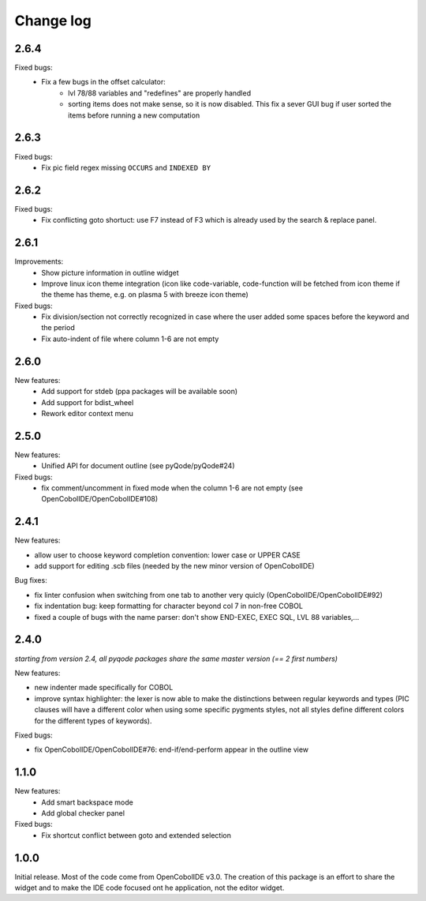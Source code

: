 Change log
==========

2.6.4
------

Fixed bugs:
    - Fix a few bugs in the offset calculator:
        - lvl 78/88 variables and "redefines" are properly handled
        - sorting items does not make sense, so it is now disabled. This fix
          a sever GUI bug if user sorted the items before running a new
          computation

2.6.3
-----

Fixed bugs:
    - Fix pic field regex missing ``OCCURS`` and ``INDEXED BY``

2.6.2
-----

Fixed bugs:
    - Fix conflicting goto shortuct: use F7 instead of F3 which is already used by the search & replace panel.

2.6.1
-----

Improvements:
    - Show picture information in outline widget
    - Improve linux icon theme integration (icon like code-variable,
      code-function will be fetched from icon theme if the theme has theme,
      e.g. on plasma 5 with breeze icon theme)

Fixed bugs:
    - Fix division/section not correctly recognized in case where the user
      added some spaces before the keyword and the period
    - Fix auto-indent of file where column 1-6 are not empty

2.6.0
------

New features:
    - Add support for stdeb (ppa packages will be available soon)
    - Add support for bdist_wheel
    - Rework editor context menu


2.5.0
-----

New features:
    - Unified API for document outline (see pyQode/pyQode#24)

Fixed bugs:
    - fix comment/uncomment in fixed mode when the column 1-6 are not empty (see OpenCobolIDE/OpenCobolIDE#108)

2.4.1
-----

New features:

- allow user to choose keyword completion convention: lower case or UPPER CASE
- add support for editing .scb files (needed by the new minor version of OpenCobolIDE)

Bug fixes:

- fix linter confusion when switching from one tab to another very quicly (OpenCobolIDE/OpenCobolIDE#92)
- fix indentation bug: keep formatting for character beyond col 7 in non-free COBOL
- fixed a couple of bugs with the name parser: don't show END-EXEC, EXEC SQL, LVL 88 variables,...

2.4.0
-----

*starting from version 2.4, all pyqode packages share the same master version (== 2 first numbers)*

New features:

- new indenter made specifically for COBOL
- improve syntax highlighter: the lexer is now able to make the distinctions
  between regular keywords and types (PIC clauses will have a different color
  when using some specific pygments styles, not all styles define different
  colors for the different types of keywords).

Fixed bugs:

- fix OpenCobolIDE/OpenCobolIDE#76: end-if/end-perform appear in the outline
  view


1.1.0
-----

New features:
    - Add smart backspace mode
    - Add global checker panel

Fixed bugs:
    - Fix shortcut conflict between goto and extended selection


1.0.0
-----

Initial release. Most of the code come from OpenCobolIDE v3.0. The creation
of this package is an effort to share the widget and to make the IDE code
focused ont he application, not the editor widget.
